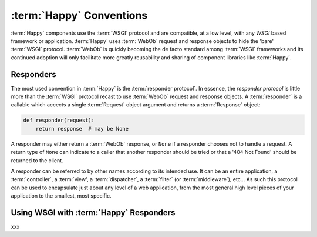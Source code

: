 :term:`Happy` Conventions
=========================

:term:`Happy` components use the :term:`WSGI` protocol and are compatible, at
a low level, with any `WSGI` based framework or application. :term:`Happy`
uses :term:`WebOb` request and response objects to hide the 'bare'
:term:`WSGI` protocol. :term:`WebOb` is quickly becoming the de facto standard
among :term:`WSGI` frameworks and its continued adoption will only facilitate
more greatly reusability and sharing of component libraries like
:term:`Happy`.

Responders
----------

The most used convention in :term:`Happy` is the :term:`responder protocol`.
In essence, the `responder protocol` is little more than the :term:`WSGI`
protocol recast to use :term:`WebOb` request and response objects. A
:term:`responder` is a callable which accects a single :term:`Request` object
argument and returns a :term:`Response` object:

.. code-block:: python

   def responder(request):
       return response  # may be None

A responder may either return a :term:`WebOb` response, or ``None`` if a
responder chooses not to handle a request.  A return type of ``None`` can
indicate to a caller that another responder should be tried or that a
'404 Not Found' should be returned to the client.

A responder can be referred to by other names according to its intended use.
It can be an entire application, a :term:`controller`, a :term:`view', a
:term:`dispatcher`, a :term:`filter` (or :term:`middleware`), etc...  As such
this protocol can be used to encapsulate just about any level of a web
application, from the most general high level pieces of your application to
the smallest, most specific.

Using WSGI with :term:`Happy` Responders
----------------------------------------

xxx